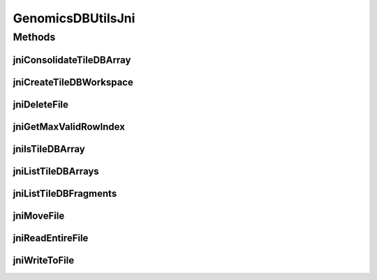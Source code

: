 .. java:import:: org.genomicsdb.exception GenomicsDBException

GenomicsDBUtilsJni
==================

.. java:package:: org.genomicsdb
   :noindex:

.. java:type:: public class GenomicsDBUtilsJni

Methods
-------
jniConsolidateTileDBArray
^^^^^^^^^^^^^^^^^^^^^^^^^

.. java:method:: public static native void jniConsolidateTileDBArray(String workspace, String arrayName)
   :outertype: GenomicsDBUtilsJni

   Consolidate TileDB array

   :param workspace: path to workspace directory
   :param arrayName: array name

jniCreateTileDBWorkspace
^^^^^^^^^^^^^^^^^^^^^^^^

.. java:method:: public static native int jniCreateTileDBWorkspace(String workspace, boolean replace)
   :outertype: GenomicsDBUtilsJni

   Create TileDB workspace

   :param workspace: path to workspace directory
   :param replace: if set existing directory is first deleted
   :return: status 0 = workspace created, -1 = path was not a directory, -2 = failed to create workspace, 1 = existing directory, nothing changed

jniDeleteFile
^^^^^^^^^^^^^

.. java:method:: public static native int jniDeleteFile(String filename)
   :outertype: GenomicsDBUtilsJni

   Delete file

   :param filename: path to file, can be cloud URL
   :return: status 0 = OK

jniGetMaxValidRowIndex
^^^^^^^^^^^^^^^^^^^^^^

.. java:method:: public static native int jniGetMaxValidRowIndex(String workspace, String array)
   :outertype: GenomicsDBUtilsJni

   Get max valid row index

   :param workspace: path to workspace
   :param array: name of workspace
   :return: max valid row idx, -1 for error

jniIsTileDBArray
^^^^^^^^^^^^^^^^

.. java:method:: public static native boolean jniIsTileDBArray(String workspace, String arrayName)
   :outertype: GenomicsDBUtilsJni

   Checks if GenomicsDB array exists.

   :param workspace: workspace
   :param arrayName: array
   :return: \ ``true``\  if workspace with arrayName exists else return \ ``false``\

jniListTileDBArrays
^^^^^^^^^^^^^^^^^^^

.. java:method:: public static native String[] jniListTileDBArrays(String workspace)
   :outertype: GenomicsDBUtilsJni

   List Arrays in given workspace.

   :param workspace: workspace
   :return: list of arrays in given workspace.

jniListTileDBFragments
^^^^^^^^^^^^^^^^^^^^^^

.. java:method:: public static native String[] jniListTileDBFragments(String workspace)
   :outertype: GenomicsDBUtilsJni

   List Fragments in given workspace.

   :param workspace: workspace
   :return: list of fragments in given workspace.

jniMoveFile
^^^^^^^^^^^

.. java:method:: public static native int jniMoveFile(String source, String destination)
   :outertype: GenomicsDBUtilsJni

   Copy source path contents to destination

   :param source: path to source file, can be cloud URL
   :param destination: path to destination file, can be cloud URL
   :return: status 0 = OK

jniReadEntireFile
^^^^^^^^^^^^^^^^^

.. java:method:: public static native String jniReadEntireFile(String filename)
   :outertype: GenomicsDBUtilsJni

   Read entire file as string

   :param filename: path to file, can be cloud URL
   :return: contents of file as string

jniWriteToFile
^^^^^^^^^^^^^^

.. java:method:: public static native int jniWriteToFile(String filename, String contents, long length)
   :outertype: GenomicsDBUtilsJni

   Write contents into file

   :param filename: path to file, can be cloud URL
   :param contents: buffer to be written out
   :param length: of buffer to be written out
   :return: status 0 = OK

